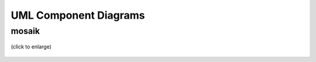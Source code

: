 ======================
UML Component Diagrams
======================

mosaik
======

.. figure:: /_static/UML/component/mosaik-component.*
   :width: 200
   :align: center
   :alt: mosaik-component

   (click to enlarge)
